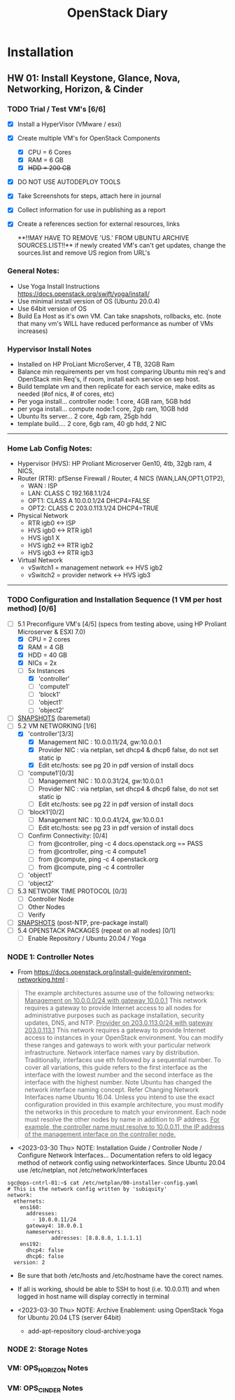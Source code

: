 #+TITLE: OpenStack Diary

* Installation
** HW 01: Install Keystone, Glance, Nova, Networking, Horizon, & Cinder
*** TODO Trial / Test VM's [6/6]
- [X] Install a HyperVisor (VMware / esxi)
- [X] Create multiple VM's for OpenStack Components
  - [X] CPU = 6 Cores
  - [X] RAM = 6 GB
  - [X] +HDD = 200 GB+
- [X] DO NOT USE AUTODEPLOY TOOLS
- [X] Take Screenshots for steps, attach here in journal
- [X] Collect information for use in publishing as a report
- [X] Create a references section for external resources, links

  **!!MAY HAVE TO REMOVE 'US.' FROM UBUNTU ARCHIVE SOURCES.LIST!!**
  if newly created VM's can't get updates, change the sources.list and remove US region from URL's

*** General Notes:
+ Use Yoga Install Instructions https://docs.openstack.org/swift/yoga/install/
+ Use minimal install version of OS (Ubuntu 20.0.4)
+ Use 64bit version of OS
+ Build Ea Host as it's own VM.  Can take snapshots, rollbacks, etc.
  (note that many vm's WILL have reduced performance as number of VMs increases)

*** Hypervisor Install Notes
+ Installed on HP ProLiant MicroServer, 4 TB, 32GB Ram
+ Balance min requirements per vm host comparing Ubuntu min req's and OpenStack min Req's, if room, install each service on sep host.
+ Build template vm and then replicate for each service, make edits as needed (#of nics, # of cores, etc)
+ Per yoga install... controller node: 1 core, 4GB ram, 5GB hdd
+ per yoga install... compute node:1 core, 2gb ram, 10GB hdd
+ Ubuntu lts server... 2 core, 4gb ram, 25gb hdd
+ template build.... 2 core, 6gb ram, 40 gb hdd, 2 NIC
------
*** Home Lab Config Notes:
+ Hypervisor (HVS): HP Proliant Microserver Gen10, 4tb, 32gb ram, 4 NICS,
+ Router (RTR): pfSense Firewall / Router, 4 NICS (WAN,LAN,OPT1,OTP2),
  + WAN : ISP
  + LAN: CLASS C 192.168.1.1/24
  + OPT1: CLASS A 10.0.0.1/24 DHCP4=FALSE
  + OPT2: CLASS C 203.0.113.1/24 DHCP4=TRUE
+ Physical Network
  + RTR igb0 <-> ISP
  + HVS igb0 <-> RTR igb1
  + HVS igb1  X
  + HVS igb2 <-> RTR igb2
  + HVS igb3 <-> RTR igb3
+ Virtual Network
  + vSwitch1 = management network <-> HVS igb2
  + vSwitch2 = provider network <-> HVS igb3
-------
*** TODO Configuration and Installation Sequence (1 VM per host method) [0/6]
- [-] 5.1 Preconfigure VM's [4/5]
  (specs from testing above, using HP Proliant Microserver & ESXI 7.0)
  - [X] CPU = 2 cores
  - [X] RAM = 4 GB
  - [X] HDD = 40 GB
  - [X] NICs = 2x
  - [-] 5x Instances
    - [X] 'controller'
    - [ ] 'compute1'
    - [ ] 'block1'
    - [ ] 'object1'
    - [ ] 'object2'
- [ ] _SNAPSHOTS_ (baremetal)
- [-] 5.2 VM NETWORKING [1/6]
  - [X] 'controller'[3/3]
    - [X] Management NIC : 10.0.0.11/24, gw:10.0.0.1
    - [X] Provider NIC  : via netplan, set dhcp4 & dhcp6 false, do not set static ip
    - [X] Edit etc/hosts: see pg 20 in pdf version of install docs
  - [ ] 'compute1'[0/3]
    - [ ] Management NIC : 10.0.0.31/24, gw:10.0.0.1
    - [ ] Provider NIC : via netplan, set dhcp4 & dhcp6 false, do not set static ip
    - [ ] Edit etc/hosts: see pg 22 in pdf version of install docs
  - [ ] 'block1'[0/2]
    - [ ] Management NIC : 10.0.0.41/24, gw:10.0.0.1
    - [ ] Edit etc/hosts: see pg 23 in pdf version of install docs
  - [ ] Confirm Connectivity: [0/4]
    - [ ] from @controller, ping -c 4 docs.openstack.org == PASS
    - [ ] from @controller, ping -c 4 compute1
    - [ ] from @compute, ping -c 4 openstack.org
    - [ ] from @compute, ping -c 4 controller
  - [ ] 'object1'
  - [ ] 'object2'
- [ ] 5.3 NETWORK TIME PROTOCOL [0/3]
  - [ ] Controller Node
  - [ ] Other Nodes
  - [ ] Verify
- [ ] _SNAPSHOTS_ (post-NTP, pre-package install)
- [ ] 5.4 OPENSTACK PACKAGES (repeat on all nodes) [0/1]
  - [ ] Enable Repository / Ubuntu 20.04 / Yoga


*** NODE 1: Controller Notes
+ From [[https://docs.openstack.org/install-guide/environment-networking.html]] :
#+BEGIN_QUOTE
The example architectures assume use of the following networks:
_Management on 10.0.0.0/24 with gateway 10.0.0.1_
This network requires a gateway to provide Internet access to all nodes for administrative purposes such as package installation, security updates, DNS, and NTP.
_Provider on 203.0.113.0/24 with gateway 203.0.113.1_
This network requires a gateway to provide Internet access to instances in your OpenStack environment.
You can modify these ranges and gateways to work with your particular network infrastructure.
Network interface names vary by distribution. Traditionally, interfaces use eth followed by a sequential number. To cover all variations, this guide refers to the first interface as the interface with the lowest number and the second interface as the interface with the highest number.
 Note
Ubuntu has changed the network interface naming concept. Refer Changing Network Interfaces name Ubuntu 16.04.
Unless you intend to use the exact configuration provided in this example architecture, you must modify the networks in this procedure to match your environment. Each node must resolve the other nodes by name in addition to IP address. _For example, the controller name must resolve to 10.0.0.11, the IP address of the management interface on the controller node._
#+END_QUOTE

+ <2023-03-30 Thu> NOTE: Installation Guide / Controller Node / Configure Network Interfaces...
  Documentation refers to old legacy method of network config using networkinterfaces.  Since Ubuntu 20.04 use /etc/netplan, not /etc/network/interfaces
#+NAME:Ubuntu Netplan Config
#+begin_src shell
sgc@ops-cntrl-01:~$ cat /etc/netplan/00-installer-config.yaml
# This is the network config written by 'subiquity'
network:
  ethernets:
    ens160:
      addresses:
        - 10.0.0.11/24
      gateway4: 10.0.0.1
      nameservers:
              addresses: [8.8.8.8, 1.1.1.1]
    ens192:
      dhcp4: false
      dhcp6: false
  version: 2
#+end_src
- Be sure that both /etc/hosts and /etc/hostname have the corect names.
- If all is working, should be able to SSH to host (i.e. 10.0.0.11) and when logged in host name will display correctly in terminal

+ <2023-03-30 Thu> NOTE: Archive Enablement:
  using OpenStack Yoga for Ubuntu 20.04 LTS (server 64bit)
  - add-apt-repository cloud-archive:yoga




*** NODE 2: Storage Notes

*** VM: OPS_HORIZON Notes

*** VM: OPS_CINDER Notes 
